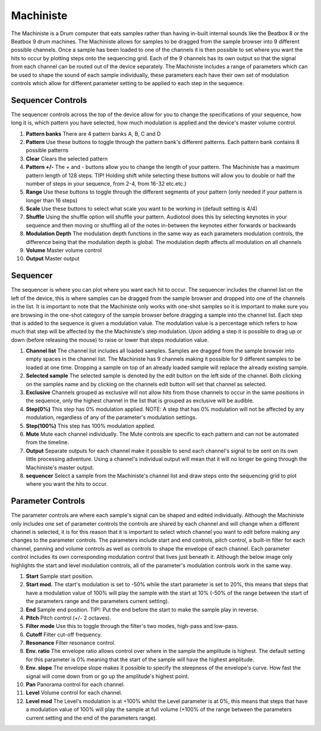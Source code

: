 Machiniste
==========

The Machiniste is a Drum computer that eats samples rather than having
in-built internal sounds like the Beatbox 8 or the Beatbox 9 drum
machines. The Machiniste allows for samples to be dragged from the
sample browser into 9 different possible channels. Once a sample has
been loaded to one of the channels it is then possible to set where you
want the hits to occur by plotting steps onto the sequencing grid. Each
of the 9 channels has its own output so that the signal from each
channel can be routed out of the device separately. The Machiniste
includes a range of parameters which can be used to shape the sound of
each sample individually, these parameters each have their own set of
modulation controls which allow for different parameter setting to be
applied to each step in the sequence.

|/images/machiniste1.png|

Sequencer Controls
~~~~~~~~~~~~~~~~~~

The sequencer controls across the top of the device allow for you to
change the specifications of your sequence, how long it is, which
pattern you have selected, how much modulation is applied and the
device's master volume control.

|/images/machiniste3.png|

1.  **Pattern banks** There are 4 pattern banks A, B, C and D
2.  **Pattern** Use these buttons to toggle through the pattern bank's
    different patterns. Each pattern bank contains 8 possible patterns
3.  **Clear** Clears the selected pattern
4.  **Pattern +/-** The + and - buttons allow you to change the length
    of your pattern. The Machiniste has a maximum pattern length of 128
    steps. TIP! Holding shift while selecting these buttons will allow
    you to double or half the number of steps in your sequence, from
    2-4, from 16-32 etc.etc.)
5.  **Range** Use these buttons to toggle through the different segments
    of your pattern (only needed if your pattern is longer than 16
    steps)
6.  **Scale** Use these buttons to select what scale you want to be
    working in (default setting is 4/4)
7.  **Shuffle** Using the shuffle option will shuffle your pattern.
    Audiotool does this by selecting keynotes in your sequence and then
    moving or shuffling all of the notes in-between the keynotes either
    forwards or backwards
8.  **Modulation Depth** The modulation depth functions in the same way
    as each parameters modulation controls, the difference being that
    the modulation depth is global. The modulation depth affects all
    modulation on all channels
9.  **Volume** Master volume control
10. **Output** Master output

Sequencer
~~~~~~~~~

The sequencer is where you can plot where you want each hit to occur.
The sequencer includes the channel list on the left of the device, this
is where samples can be dragged from the sample browser and dropped into
one of the channels in the list. It is important to note that the
Machiniste only works with one-shot samples so it is important to make
sure you are browsing in the one-shot category of the sample browser
before dragging a sample into the channel list. Each step that is added
to the sequence is given a modulation value. The modulation value is a
percentage which refers to how much that step will be affected by the
the Machiniste's step modulation. Upon adding a step it is possible to
drag up or down (before releasing the mouse) to raise or lower that
steps modulation value.

|/images/machiniste4.png|

1. **Channel list** The channel list includes all loaded samples.
   Samples are dragged from the sample browser into empty spaces in the
   channel list. The Machiniste has 9 channels making it possible for 9
   different samples to be loaded at one time. Dropping a sample on top
   of an already loaded sample will replace the already existing sample.
2. **Selected sample** The selected sample is denoted by the edit button
   on the left side of the channel. Both clicking on the samples name
   and by clicking on the channels edit button will set that channel as
   selected.
3. **Exclusive** Channels grouped as exclusive will not allow hits from
   those channels to occur in the same positions in the sequence, only
   the highest channel in the list that is grouped as exclusive will be
   audible.
4. **Step(0%)** This step has 0% modulation applied. NOTE: A step that
   has 0% modulation will not be affected by any modulation, regardless
   of any of the parameter's modulation settings.
5. **Step(100%)** This step has 100% modulation applied.
6. **Mute** Mute each channel individually. The Mute controls are
   specific to each pattern and can not be automated from the timeline.
7. **Output** Separate outputs for each channel make it possible to send
   each channel's signal to be sent on its own little processing
   adventure. Using a channel's individual output will mean that it will
   no longer be going through the Machiniste's master output.
8. **sequencer** Select a sample from the Machiniste's channel list and
   draw steps onto the sequencing grid to plot where you want the hits
   to occur.

Parameter Controls
~~~~~~~~~~~~~~~~~~

The parameter controls are where each sample's signal can be shaped and
edited individually. Although the Machiniste only includes one set of
parameter controls the controls are shared by each channel and will
change when a different channel is selected, it is for this reason that
it is important to select which channel you want to edit before making
any changes to the parameter controls. The parameters include start and
end controls, pitch control, a built-in filter for each channel, panning
and volume controls as well as controls to shape the envelope of each
channel. Each parameter control includes its own corresponding
modulation control that lives just beneath it. Although the below image
only highlights the start and level modulation controls, all of the
parameter's modulation controls work in the same way.

|/images/machiniste5.png|

1.  **Start** Sample start position.
2.  **Start mod.** The start's modulation is set to -50% while the start
    parameter is set to 20%, this means that steps that have a
    modulation value of 100% will play the sample with the start at 10%
    (-50% of the range between the start of the parameters range and the
    parameters current setting).
3.  **End** Sample end position. TIP!: Put the end before the start to
    make the sample play in reverse.
4.  **Pitch** Pitch control (+/- 2 octaves).
5.  **Filter mode** Use this to toggle through the filter's two modes,
    high-pass and low-pass.
6.  **Cutoff** Filter cut-off frequency.
7.  **Resonance** Filter resonance control.
8.  **Env. ratio** The envelope ratio allows control over where in the
    sample the amplitude is highest. The default setting for this
    parameter is 0% meaning that the start of the sample will have the
    highest amplitude.
9.  **Env. slope** The envelope slope makes it possible to specify the
    steepness of the envelope's curve. How fast the signal will come
    down from or go up the amplitude's highest point.
10. **Pan** Panorama control for each channel.
11. **Level** Volume control for each channel.
12. **Level mod** The Level's modulation is at +100% whilst the Level
    parameter is at 0%, this means that steps that have a modulation
    value of 100% will play the sample at full volume (+100% of the
    range between the parameters current setting and the end of the
    parameters range).

.. |/images/machiniste1.png| image:: /images/machiniste1.png
.. |/images/machiniste3.png| image:: /images/machiniste3.png
.. |/images/machiniste4.png| image:: /images/machiniste4.png
.. |/images/machiniste5.png| image:: /images/machiniste5.png
